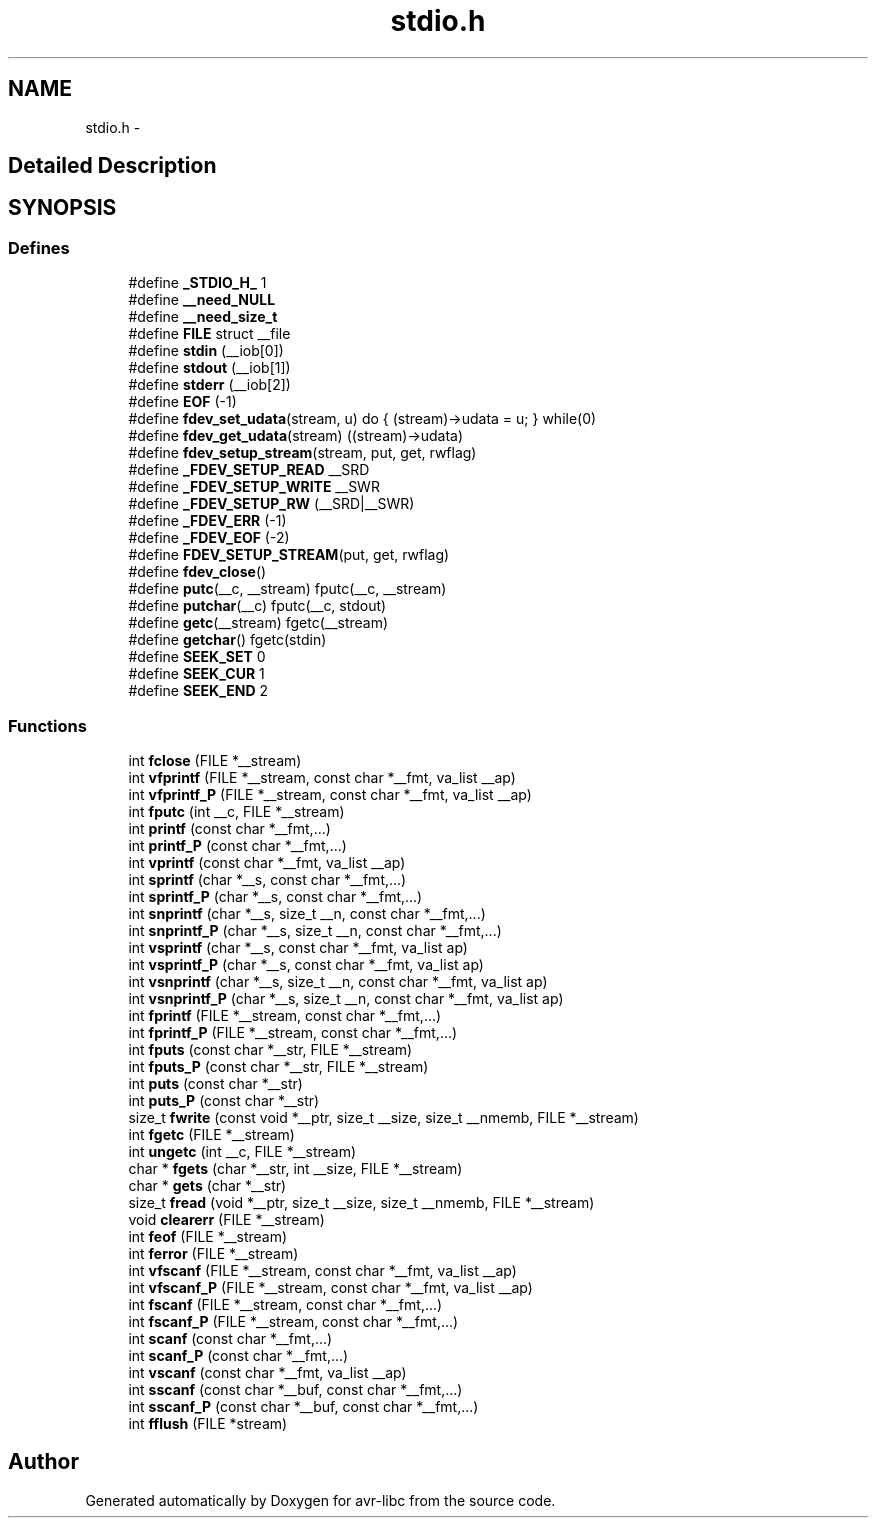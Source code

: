 .TH "stdio.h" 3 "4 Dec 2008" "Version 1.6.4" "avr-libc" \" -*- nroff -*-
.ad l
.nh
.SH NAME
stdio.h \- 
.SH "Detailed Description"
.PP 

.SH SYNOPSIS
.br
.PP
.SS "Defines"

.in +1c
.ti -1c
.RI "#define \fB_STDIO_H_\fP   1"
.br
.ti -1c
.RI "#define \fB__need_NULL\fP"
.br
.ti -1c
.RI "#define \fB__need_size_t\fP"
.br
.ti -1c
.RI "#define \fBFILE\fP   struct __file"
.br
.ti -1c
.RI "#define \fBstdin\fP   (__iob[0])"
.br
.ti -1c
.RI "#define \fBstdout\fP   (__iob[1])"
.br
.ti -1c
.RI "#define \fBstderr\fP   (__iob[2])"
.br
.ti -1c
.RI "#define \fBEOF\fP   (-1)"
.br
.ti -1c
.RI "#define \fBfdev_set_udata\fP(stream, u)   do { (stream)->udata = u; } while(0)"
.br
.ti -1c
.RI "#define \fBfdev_get_udata\fP(stream)   ((stream)->udata)"
.br
.ti -1c
.RI "#define \fBfdev_setup_stream\fP(stream, put, get, rwflag)"
.br
.ti -1c
.RI "#define \fB_FDEV_SETUP_READ\fP   __SRD"
.br
.ti -1c
.RI "#define \fB_FDEV_SETUP_WRITE\fP   __SWR"
.br
.ti -1c
.RI "#define \fB_FDEV_SETUP_RW\fP   (__SRD|__SWR)"
.br
.ti -1c
.RI "#define \fB_FDEV_ERR\fP   (-1)"
.br
.ti -1c
.RI "#define \fB_FDEV_EOF\fP   (-2)"
.br
.ti -1c
.RI "#define \fBFDEV_SETUP_STREAM\fP(put, get, rwflag)"
.br
.ti -1c
.RI "#define \fBfdev_close\fP()"
.br
.ti -1c
.RI "#define \fBputc\fP(__c, __stream)   fputc(__c, __stream)"
.br
.ti -1c
.RI "#define \fBputchar\fP(__c)   fputc(__c, stdout)"
.br
.ti -1c
.RI "#define \fBgetc\fP(__stream)   fgetc(__stream)"
.br
.ti -1c
.RI "#define \fBgetchar\fP()   fgetc(stdin)"
.br
.ti -1c
.RI "#define \fBSEEK_SET\fP   0"
.br
.ti -1c
.RI "#define \fBSEEK_CUR\fP   1"
.br
.ti -1c
.RI "#define \fBSEEK_END\fP   2"
.br
.in -1c
.SS "Functions"

.in +1c
.ti -1c
.RI "int \fBfclose\fP (FILE *__stream)"
.br
.ti -1c
.RI "int \fBvfprintf\fP (FILE *__stream, const char *__fmt, va_list __ap)"
.br
.ti -1c
.RI "int \fBvfprintf_P\fP (FILE *__stream, const char *__fmt, va_list __ap)"
.br
.ti -1c
.RI "int \fBfputc\fP (int __c, FILE *__stream)"
.br
.ti -1c
.RI "int \fBprintf\fP (const char *__fmt,...)"
.br
.ti -1c
.RI "int \fBprintf_P\fP (const char *__fmt,...)"
.br
.ti -1c
.RI "int \fBvprintf\fP (const char *__fmt, va_list __ap)"
.br
.ti -1c
.RI "int \fBsprintf\fP (char *__s, const char *__fmt,...)"
.br
.ti -1c
.RI "int \fBsprintf_P\fP (char *__s, const char *__fmt,...)"
.br
.ti -1c
.RI "int \fBsnprintf\fP (char *__s, size_t __n, const char *__fmt,...)"
.br
.ti -1c
.RI "int \fBsnprintf_P\fP (char *__s, size_t __n, const char *__fmt,...)"
.br
.ti -1c
.RI "int \fBvsprintf\fP (char *__s, const char *__fmt, va_list ap)"
.br
.ti -1c
.RI "int \fBvsprintf_P\fP (char *__s, const char *__fmt, va_list ap)"
.br
.ti -1c
.RI "int \fBvsnprintf\fP (char *__s, size_t __n, const char *__fmt, va_list ap)"
.br
.ti -1c
.RI "int \fBvsnprintf_P\fP (char *__s, size_t __n, const char *__fmt, va_list ap)"
.br
.ti -1c
.RI "int \fBfprintf\fP (FILE *__stream, const char *__fmt,...)"
.br
.ti -1c
.RI "int \fBfprintf_P\fP (FILE *__stream, const char *__fmt,...)"
.br
.ti -1c
.RI "int \fBfputs\fP (const char *__str, FILE *__stream)"
.br
.ti -1c
.RI "int \fBfputs_P\fP (const char *__str, FILE *__stream)"
.br
.ti -1c
.RI "int \fBputs\fP (const char *__str)"
.br
.ti -1c
.RI "int \fBputs_P\fP (const char *__str)"
.br
.ti -1c
.RI "size_t \fBfwrite\fP (const void *__ptr, size_t __size, size_t __nmemb, FILE *__stream)"
.br
.ti -1c
.RI "int \fBfgetc\fP (FILE *__stream)"
.br
.ti -1c
.RI "int \fBungetc\fP (int __c, FILE *__stream)"
.br
.ti -1c
.RI "char * \fBfgets\fP (char *__str, int __size, FILE *__stream)"
.br
.ti -1c
.RI "char * \fBgets\fP (char *__str)"
.br
.ti -1c
.RI "size_t \fBfread\fP (void *__ptr, size_t __size, size_t __nmemb, FILE *__stream)"
.br
.ti -1c
.RI "void \fBclearerr\fP (FILE *__stream)"
.br
.ti -1c
.RI "int \fBfeof\fP (FILE *__stream)"
.br
.ti -1c
.RI "int \fBferror\fP (FILE *__stream)"
.br
.ti -1c
.RI "int \fBvfscanf\fP (FILE *__stream, const char *__fmt, va_list __ap)"
.br
.ti -1c
.RI "int \fBvfscanf_P\fP (FILE *__stream, const char *__fmt, va_list __ap)"
.br
.ti -1c
.RI "int \fBfscanf\fP (FILE *__stream, const char *__fmt,...)"
.br
.ti -1c
.RI "int \fBfscanf_P\fP (FILE *__stream, const char *__fmt,...)"
.br
.ti -1c
.RI "int \fBscanf\fP (const char *__fmt,...)"
.br
.ti -1c
.RI "int \fBscanf_P\fP (const char *__fmt,...)"
.br
.ti -1c
.RI "int \fBvscanf\fP (const char *__fmt, va_list __ap)"
.br
.ti -1c
.RI "int \fBsscanf\fP (const char *__buf, const char *__fmt,...)"
.br
.ti -1c
.RI "int \fBsscanf_P\fP (const char *__buf, const char *__fmt,...)"
.br
.ti -1c
.RI "int \fBfflush\fP (FILE *stream)"
.br
.in -1c
.SH "Author"
.PP 
Generated automatically by Doxygen for avr-libc from the source code.
